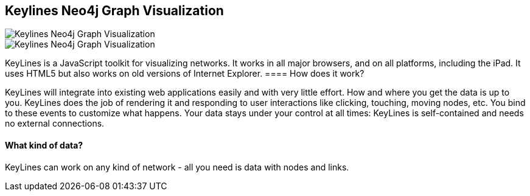 == Keylines Neo4j Graph Visualization
:type: link
:url: http://keylines.com/neo4j
image::http://www.neotechnology.com/wp-content/uploads/2013/02/Keylines-logo-tex-tagline-medium-300x89.png[Keylines Neo4j Graph Visualization,role=thumbnail]
image::http://keylines.com/im/product/KeyLinesNeo4j.png[Keylines Neo4j Graph Visualization,role=img]


[INTRO]
KeyLines is a JavaScript toolkit for visualizing networks. It works in all major browsers, and on all platforms, including the iPad. It uses HTML5 but also works on old versions of Internet Explorer.
==== How does it work?


KeyLines will integrate into existing web applications easily and with very little effort.
How and where you get the data is up to you. KeyLines does the job of rendering it and responding to user interactions like clicking, touching, moving nodes, etc. You bind to these events to customize what happens.
Your data stays under your control at all times: KeyLines is self-contained and needs no external connections.
 
==== What kind of data?


KeyLines can work on any kind of network - all you need is data with nodes and links.
 
